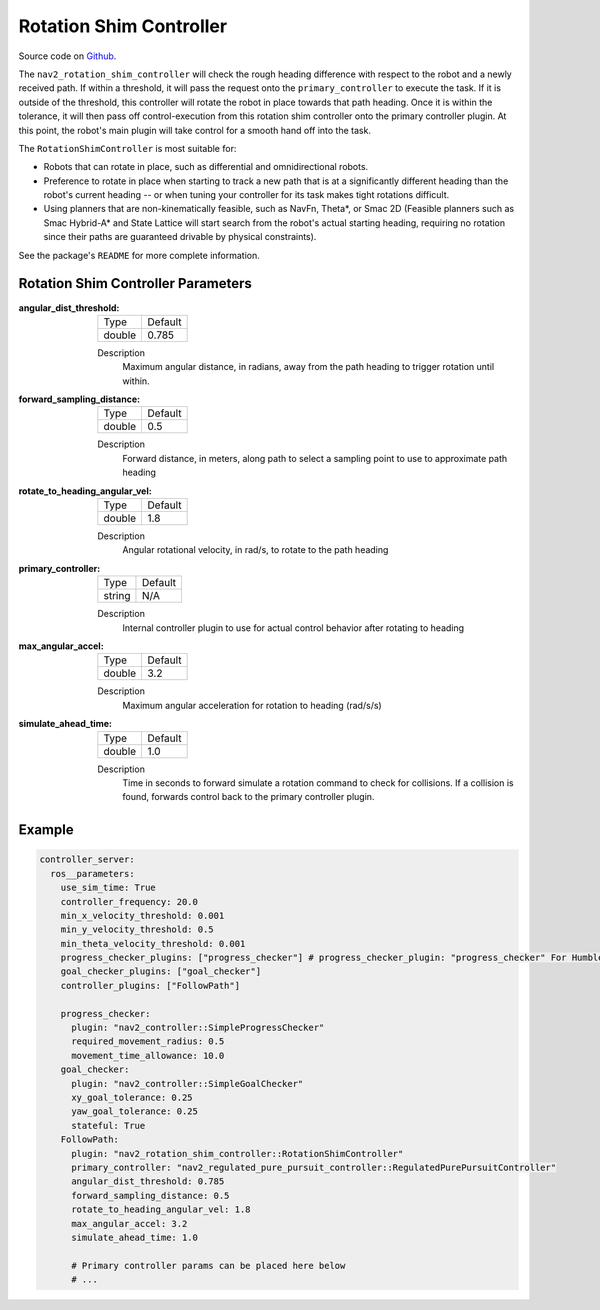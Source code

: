 .. _configuring_rotation_shim:

Rotation Shim Controller
########################

Source code on Github_.

.. _Github: https://github.com/ros-planning/navigation2/tree/main/nav2_rotation_shim_controller

The ``nav2_rotation_shim_controller`` will check the rough heading difference with respect to the robot and a newly received path. If within a threshold, it will pass the request onto the ``primary_controller`` to execute the task. If it is outside of the threshold, this controller will rotate the robot in place towards that path heading. Once it is within the tolerance, it will then pass off control-execution from this rotation shim controller onto the primary controller plugin. At this point, the robot's main plugin will take control for a smooth hand off into the task. 

The ``RotationShimController`` is most suitable for:

- Robots that can rotate in place, such as differential and omnidirectional robots.
- Preference to rotate in place when starting to track a new path that is at a significantly different heading than the robot's current heading -- or when tuning your controller for its task makes tight rotations difficult.
- Using planners that are non-kinematically feasible, such as NavFn, Theta\*, or Smac 2D (Feasible planners such as Smac Hybrid-A* and State Lattice will start search from the robot's actual starting heading, requiring no rotation since their paths are guaranteed drivable by physical constraints). 

See the package's ``README`` for more complete information.

.. raw:: html

    <h1 align="center">
      <div style="position: relative; padding-bottom: 0%; overflow: hidden; max-width: 100%; height: auto;">
        <iframe width="708" height="400" src="https://www.youtube.com/embed/t-g2CBGByEw?autoplay=1&mute=1" frameborder="1" allowfullscreen></iframe>
      </div>
    </h1>

Rotation Shim Controller Parameters
***********************************

:angular_dist_threshold:

  ============== ===========================
  Type           Default                    
  -------------- ---------------------------
  double         0.785
  ============== ===========================

  Description
    Maximum angular distance, in radians, away from the path heading to trigger rotation until within.

:forward_sampling_distance:

  ============== =============================
  Type           Default                                               
  -------------- -----------------------------
  double         0.5
  ============== =============================

  Description
    Forward distance, in meters, along path to select a sampling point to use to approximate path heading

:rotate_to_heading_angular_vel:

  ============== =============================
  Type           Default                                               
  -------------- -----------------------------
  double         1.8 
  ============== =============================

  Description
    Angular rotational velocity, in rad/s, to rotate to the path heading

:primary_controller:

  ============== =============================
  Type           Default                                               
  -------------- -----------------------------
  string         N/A 
  ============== =============================

  Description
    Internal controller plugin to use for actual control behavior after rotating to heading

:max_angular_accel:

  ============== =============================
  Type           Default                                               
  -------------- -----------------------------
  double         3.2
  ============== =============================

  Description
    Maximum angular acceleration for rotation to heading (rad/s/s)

:simulate_ahead_time:

  ============== =============================
  Type           Default                                               
  -------------- -----------------------------
  double         1.0
  ============== =============================

  Description
    Time in seconds to forward simulate a rotation command to check for collisions. If a collision is found, forwards control back to the primary controller plugin.

Example
*******
.. code-block:: yaml

  controller_server:
    ros__parameters:
      use_sim_time: True
      controller_frequency: 20.0
      min_x_velocity_threshold: 0.001
      min_y_velocity_threshold: 0.5
      min_theta_velocity_threshold: 0.001
      progress_checker_plugins: ["progress_checker"] # progress_checker_plugin: "progress_checker" For Humble and older
      goal_checker_plugins: ["goal_checker"]
      controller_plugins: ["FollowPath"]

      progress_checker:
        plugin: "nav2_controller::SimpleProgressChecker"
        required_movement_radius: 0.5
        movement_time_allowance: 10.0
      goal_checker:
        plugin: "nav2_controller::SimpleGoalChecker"
        xy_goal_tolerance: 0.25
        yaw_goal_tolerance: 0.25
        stateful: True
      FollowPath:
        plugin: "nav2_rotation_shim_controller::RotationShimController"
        primary_controller: "nav2_regulated_pure_pursuit_controller::RegulatedPurePursuitController"
        angular_dist_threshold: 0.785
        forward_sampling_distance: 0.5
        rotate_to_heading_angular_vel: 1.8
        max_angular_accel: 3.2
        simulate_ahead_time: 1.0

        # Primary controller params can be placed here below
        # ...
